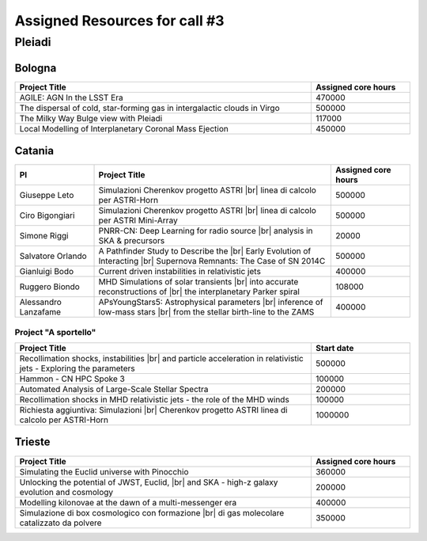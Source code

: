 Assigned Resources for call #3
==============================

*********
Pleiadi
*********

.. raw:: html

   <h3> Resouces available from  01/12/2023 to 01/06/2024</h3>
   

Bologna
^^^^^^^^^^^^^^^^^^^^^^
.. table::
  :width: 100%
  :widths: 3 1

  ================================================================================================================    ======================  
  Project Title                                                                                                        Assigned core hours 
  ================================================================================================================    ======================  
  AGILE: AGN In the LSST Era                                                                                                  470000 
  The dispersal of cold, star-forming gas in intergalactic clouds in Virgo                                                    500000
  The Milky Way Bulge view with Pleiadi                                                                                       117000
  Local Modelling of Interplanetary Coronal Mass Ejection                                                                     450000
  ================================================================================================================    ======================
   

.. |br| raw:: html

     <br>

Catania
^^^^^^^^^^^^^^^^^^^^^^
.. table::
  :width: 100%
  :widths: 1 3 1

  ===================== ====================================================================================================================== ====================
  PI                    Project Title                                                                                                          Assigned core hours 
  ===================== ====================================================================================================================== ====================  
  Giuseppe Leto         Simulazioni Cherenkov progetto ASTRI |br| linea di calcolo per ASTRI-Horn                                                 500000   
  Ciro Bigongiari       Simulazioni Cherenkov progetto ASTRI |br| linea di calcolo per ASTRI Mini-Array                                           500000
  Simone Riggi          PNRR-CN: Deep Learning for radio source |br| analysis in SKA & precursors                                                 20000
  Salvatore Orlando     A Pathfinder Study to Describe the |br| Early Evolution of Interacting |br| Supernova Remnants: The Case of SN 2014C      500000
  Gianluigi Bodo        Current driven instabilities in relativistic jets                                                                         400000
  Ruggero Biondo        MHD Simulations of solar transients |br| into accurate reconstructions of |br| the interplanetary Parker spiral           108000
  Alessandro Lanzafame  APsYoungStars5: Astrophysical parameters |br| inference of low-mass stars |br| from the stellar birth-line to the ZAMS    400000
  ===================== ====================================================================================================================== ==================== 


Project "A sportello" 
"""""""""""""""""""""
.. table::
  :width: 100%
  :widths: 3 1

  =====================================================================================================================   ===================
  Project Title                                                                                                           Start date           
  =====================================================================================================================   ===================  
  Recollimation shocks, instabilities |br| and particle acceleration in relativistic jets - Exploring the parameters        500000         
  Hammon - CN HPC Spoke 3                                                                                                   100000
  Automated Analysis of Large-Scale Stellar Spectra                                                                         200000
  Recollimation shocks in MHD relativistic jets - the role of the MHD winds                                                 100000
  Richiesta aggiuntiva: Simulazioni |br| Cherenkov progetto ASTRI linea di calcolo per ASTRI-Horn                           1000000
  =====================================================================================================================   =================== 

.. |br| raw:: html

     <br>

Trieste 
^^^^^^^^^^^^^^^^^^^^^^
.. table::
  :width: 100%
  :widths: 3 1

  =====================================================================================================================   ===================
  Project Title                                                                                                           Assigned core hours  
  =====================================================================================================================   =================== 
  Simulating the Euclid universe with Pinocchio                                                                             360000
  Unlocking the potential of JWST, Euclid, |br| and SKA - high-z galaxy evolution and cosmology                             200000
  Modelling kilonovae at the dawn of a multi-messenger era                                                                  400000
  Simulazione di box cosmologico con formazione |br| di gas molecolare catalizzato da polvere                               350000
  =====================================================================================================================   ===================
  
.. |br| raw:: html

     <br>

